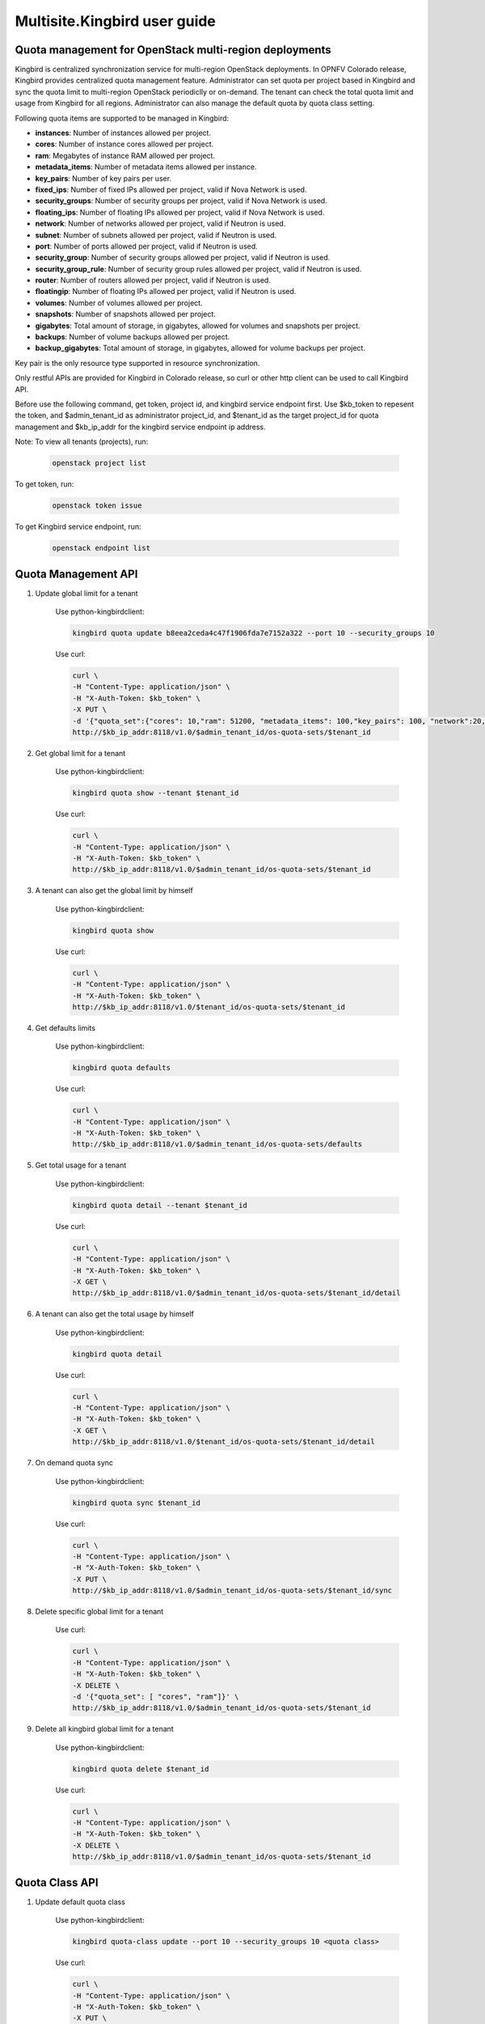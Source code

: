 .. This work is licensed under a Creative Commons Attribution 4.0 International License.
.. http://creativecommons.org/licenses/by/4.0

=============================
Multisite.Kingbird user guide
=============================

Quota management for OpenStack multi-region deployments
-------------------------------------------------------
Kingbird is centralized synchronization service for multi-region OpenStack
deployments. In OPNFV Colorado release, Kingbird provides centralized quota
management feature. Administrator can set quota per project based in Kingbird
and sync the quota limit to multi-region OpenStack periodiclly or on-demand.
The tenant can check the total quota limit and usage from Kingbird for all
regions. Administrator can also manage the default quota by quota class
setting.

Following quota items are supported to be managed in Kingbird:

- **instances**: Number of instances allowed per project.
- **cores**: Number of instance cores allowed per project.
- **ram**: Megabytes of instance RAM allowed per project.
- **metadata_items**: Number of metadata items allowed per instance.
- **key_pairs**: Number of key pairs per user.
- **fixed_ips**: Number of fixed IPs allowed per project,
  valid if Nova Network is used.
- **security_groups**: Number of security groups per project,
  valid if Nova Network is used.
- **floating_ips**: Number of floating IPs allowed per project,
  valid if Nova Network is used.
- **network**: Number of networks allowed per project,
  valid if Neutron is used.
- **subnet**: Number of subnets allowed per project,
  valid if Neutron is used.
- **port**: Number of ports allowed per project,
  valid if Neutron is used.
- **security_group**: Number of security groups allowed per project,
  valid if Neutron is used.
- **security_group_rule**: Number of security group rules allowed per project,
  valid if Neutron is used.
- **router**: Number of routers allowed per project,
  valid if Neutron is used.
- **floatingip**: Number of floating IPs allowed per project,
  valid if Neutron is used.
- **volumes**: Number of volumes allowed per project.
- **snapshots**: Number of snapshots allowed per project.
- **gigabytes**: Total amount of storage, in gigabytes, allowed for volumes
  and snapshots per project.
- **backups**: Number of volume backups allowed per project.
- **backup_gigabytes**: Total amount of storage, in gigabytes, allowed for volume
  backups per project.

Key pair is the only resource type supported in resource synchronization.

Only restful APIs are provided for Kingbird in Colorado release, so curl or
other http client can be used to call Kingbird API.

Before use the following command, get token, project id, and kingbird service
endpoint first. Use $kb_token to repesent the token, and $admin_tenant_id as
administrator project_id, and $tenant_id as the target project_id for quota
management and $kb_ip_addr for the kingbird service endpoint ip address.

Note:
To view all tenants (projects), run:

    .. code-block:: bash

        openstack project list

To get token, run:

    .. code-block:: bash

        openstack token issue

To get Kingbird service endpoint, run:

    .. code-block:: bash

        openstack endpoint list

Quota Management API
--------------------

1. Update global limit for a tenant

    Use python-kingbirdclient:

    .. code-block:: bash

       kingbird quota update b8eea2ceda4c47f1906fda7e7152a322 --port 10 --security_groups 10

    Use curl:

    .. code-block:: bash

       curl \
       -H "Content-Type: application/json" \
       -H "X-Auth-Token: $kb_token" \
       -X PUT \
       -d '{"quota_set":{"cores": 10,"ram": 51200, "metadata_items": 100,"key_pairs": 100, "network":20,"security_group": 20,"security_group_rule": 20}}' \
       http://$kb_ip_addr:8118/v1.0/$admin_tenant_id/os-quota-sets/$tenant_id

2. Get global limit for a tenant

    Use python-kingbirdclient:

    .. code-block:: bash

       kingbird quota show --tenant $tenant_id

    Use curl:

    .. code-block:: bash

       curl \
       -H "Content-Type: application/json" \
       -H "X-Auth-Token: $kb_token" \
       http://$kb_ip_addr:8118/v1.0/$admin_tenant_id/os-quota-sets/$tenant_id

3. A tenant can also get the global limit by himself

    Use python-kingbirdclient:

    .. code-block:: bash

       kingbird quota show

    Use curl:

    .. code-block:: bash

       curl \
       -H "Content-Type: application/json" \
       -H "X-Auth-Token: $kb_token" \
       http://$kb_ip_addr:8118/v1.0/$tenant_id/os-quota-sets/$tenant_id

4. Get defaults limits

    Use python-kingbirdclient:

    .. code-block:: bash

       kingbird quota defaults

    Use curl:

    .. code-block:: bash

       curl \
       -H "Content-Type: application/json" \
       -H "X-Auth-Token: $kb_token" \
       http://$kb_ip_addr:8118/v1.0/$admin_tenant_id/os-quota-sets/defaults

5. Get total usage for a tenant

    Use python-kingbirdclient:

    .. code-block:: bash

       kingbird quota detail --tenant $tenant_id

    Use curl:

    .. code-block:: bash

       curl \
       -H "Content-Type: application/json" \
       -H "X-Auth-Token: $kb_token" \
       -X GET \
       http://$kb_ip_addr:8118/v1.0/$admin_tenant_id/os-quota-sets/$tenant_id/detail

6. A tenant can also get the total usage by himself

    Use python-kingbirdclient:

    .. code-block:: bash

       kingbird quota detail

    Use curl:

    .. code-block:: bash

       curl \
       -H "Content-Type: application/json" \
       -H "X-Auth-Token: $kb_token" \
       -X GET \
       http://$kb_ip_addr:8118/v1.0/$tenant_id/os-quota-sets/$tenant_id/detail

7. On demand quota sync

    Use python-kingbirdclient:

    .. code-block:: bash

       kingbird quota sync $tenant_id

    Use curl:

    .. code-block:: bash

       curl \
       -H "Content-Type: application/json" \
       -H "X-Auth-Token: $kb_token" \
       -X PUT \
       http://$kb_ip_addr:8118/v1.0/$admin_tenant_id/os-quota-sets/$tenant_id/sync


8. Delete specific global limit for a tenant

    Use curl:

    .. code-block:: bash

       curl \
       -H "Content-Type: application/json" \
       -H "X-Auth-Token: $kb_token" \
       -X DELETE \
       -d '{"quota_set": [ "cores", "ram"]}' \
       http://$kb_ip_addr:8118/v1.0/$admin_tenant_id/os-quota-sets/$tenant_id

9. Delete all kingbird global limit for a tenant

    Use python-kingbirdclient:

    .. code-block:: bash

       kingbird quota delete $tenant_id

    Use curl:

    .. code-block:: bash

      curl \
      -H "Content-Type: application/json" \
      -H "X-Auth-Token: $kb_token" \
      -X DELETE \
      http://$kb_ip_addr:8118/v1.0/$admin_tenant_id/os-quota-sets/$tenant_id


Quota Class API
---------------

1. Update default quota class

    Use python-kingbirdclient:

    .. code-block:: bash

       kingbird quota-class update --port 10 --security_groups 10 <quota class>

    Use curl:

    .. code-block:: bash

       curl \
       -H "Content-Type: application/json" \
       -H "X-Auth-Token: $kb_token" \
       -X PUT \
       -d '{"quota_class_set":{"cores": 100, "network":50,"security_group": 50,"security_group_rule": 50}}' \
       http://$kb_ip_addr:8118/v1.0/$admin_tenant_id/os-quota-class-sets/default

2. Get default quota class

    Use python-kingbirdclient:

    .. code-block:: bash

       kingbird quota-class show default

    Use curl:

    .. code-block:: bash

       curl \
       -H "Content-Type: application/json" \
       -H "X-Auth-Token: $kb_token" \
       http://$kb_ip_addr:8118/v1.0/$admin_tenant_id/os-quota-class-sets/default

3. Delete default quota class

    Use python-kingbirdclient:

    .. code-block:: bash

       kingbird quota-class delete default

    Use curl:

    .. code-block:: bash

       curl \
       -H "Content-Type: application/json" \
       -H "X-Auth-Token: $kb_token" \
       -X DELETE \
       http://$kb_ip_addr:8118/v1.0/$admin_tenant_id/os-quota-class-sets/default


Resource Synchronization API
-----------------------------

1. Create synchronization job

    .. code-block:: bash

      curl \
      -H "Content-Type: application/json" \
      -H "X-Auth-Token: $kb_token" \
      -X POST -d \
      '{"resource_set":{"resources": ["<Keypair_name>"],"force":<True/False>,"resource_type": "keypair","source": <"Source_Region">,"target": [<"List_of_target_regions">]}}' \
      http://$kb_ip_addr:8118/v1.0/$tenant_id/os-sync

2. Get synchronization job

    .. code-block:: bash

      curl \
      -H "Content-Type: application/json" \
      -H "X-Auth-Token: $kb_token" \
      http://$kb_ip_addr:8118/v1.0/$tenant_id/os-sync/

3. Get active synchronization job

    .. code-block:: bash

      curl \
      -H "Content-Type: application/json" \
      -H "X-Auth-Token: $kb_token" \
      http://$kb_ip_addr:8118/v1.0/$tenant_id/os-sync/active

4. Get detail information of a synchronization job

    .. code-block:: bash

      curl \
      -H "Content-Type: application/json" \
      -H "X-Auth-Token: $kb_token" \
      http://$kb_ip_addr:8118/v1.0/$tenant_id/os-sync/$job_id

5. Delete a synchronization job

    .. code-block:: bash

      curl \
      -H "Content-Type: application/json" \
      -H "X-Auth-Token: $kb_token" \
      -X DELETE \
       http://$kb_ip_addr:8118/v1.0/$tenant_id/os-sync/job_id
